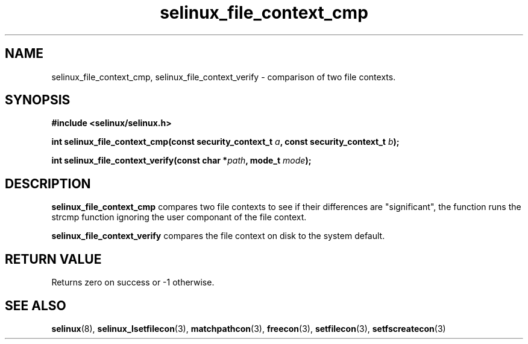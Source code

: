 .TH "selinux_file_context_cmp" "3" "21 November 2009" "sds@tycho.nsa.gov" "SELinux API documentation"
.SH "NAME"
selinux_file_context_cmp, selinux_file_context_verify \- comparison of two file contexts.

.SH "SYNOPSIS"
.B #include <selinux/selinux.h>
.sp

.BI "int selinux_file_context_cmp(const security_context_t " a ", const security_context_t " b ");"

.BI "int selinux_file_context_verify(const char *" path ", mode_t " mode ");"

.SH "DESCRIPTION"
.B selinux_file_context_cmp
compares two file contexts to see if their differences are "significant", the function runs the strcmp function ignoring the user componant of the file context.  
.sp
.B selinux_file_context_verify
compares the file context on disk to the system default.
.sp

.SH "RETURN VALUE"
Returns zero on success or \-1 otherwise.

.SH "SEE ALSO"
.BR selinux "(8), " selinux_lsetfilecon "(3), " matchpathcon "(3), " freecon "(3), " setfilecon "(3), " setfscreatecon "(3)"
